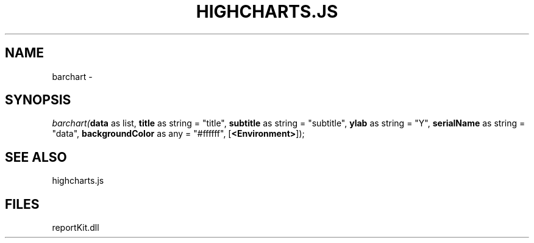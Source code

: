 .\" man page create by R# package system.
.TH HIGHCHARTS.JS 1 2000-01-01 "barchart" "barchart"
.SH NAME
barchart \- 
.SH SYNOPSIS
\fIbarchart(\fBdata\fR as list, 
\fBtitle\fR as string = "title", 
\fBsubtitle\fR as string = "subtitle", 
\fBylab\fR as string = "Y", 
\fBserialName\fR as string = "data", 
\fBbackgroundColor\fR as any = "#ffffff", 
[\fB<Environment>\fR]);\fR
.SH SEE ALSO
highcharts.js
.SH FILES
.PP
reportKit.dll
.PP
